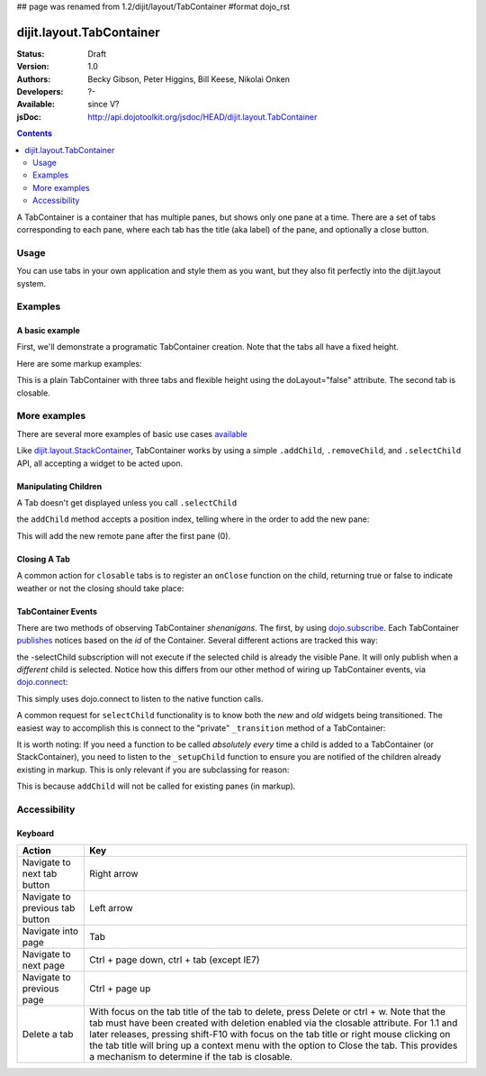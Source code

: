 ## page was renamed from 1.2/dijit/layout/TabContainer
#format dojo_rst

dijit.layout.TabContainer
=========================

:Status: Draft
:Version: 1.0
:Authors: Becky Gibson, Peter Higgins, Bill Keese, Nikolai Onken
:Developers: ?-
:Available: since V?
:jsDoc: http://api.dojotoolkit.org/jsdoc/HEAD/dijit.layout.TabContainer

.. contents::
    :depth: 2

A TabContainer is a container that has multiple panes, but shows only one pane at a time. There are a set of tabs corresponding to each pane, where each tab has the title (aka label) of the pane, and optionally a close button.


=====
Usage
=====

You can use tabs in your own application and style them as you want, but they also fit perfectly into the dijit.layout system. 


========
Examples
========

A basic example
---------------

First, we'll demonstrate a programatic TabContainer creation.
Note that the tabs all have a fixed height.

.. code-example::
  :type: inline
  :toolbar: versions, themes, dir
 
  .. javascript::

    <script type="text/javascript">
    dojo.require("dijit.layout.TabContainer");
    dojo.require("dijit.layout.ContentPane");
    dojo.addOnLoad(function(){
        var tc = new dijit.layout.TabContainer({
            style: "height: 100%; width: 100%;"
        },"tc1-prog");
  
        var cp1 = new dijit.layout.ContentPane({
             title: "Food",
             content: "We offer amazing food"
        });
        tc.addChild(cp1);
  
        var cp2 = new dijit.layout.ContentPane({
             title: "Drinks",
             content: "We are known for our drinks."
        });
        tc.addChild(cp2);
  
        tc.startup(); 
    });
    </script>

  The html is very simple

  .. html::

    <div id="tc1-prog"></div>

Here are some markup examples:

.. code-example::
  :type: inline
  :toolbar: versions, themes, dir
  :djConfig: parseOnLoad: true

  This is a plain TabContainer with three tabs and fixed height. The third tab is closable

  .. javascript::

    <script type="text/javascript">
    dojo.require("dijit.layout.TabContainer");
    dojo.require("dijit.layout.ContentPane");
    </script>

  The html is very simple

  .. html::

    <div dojoType="dijit.layout.TabContainer" style="width: 100%; height: 100%;">
      <div dojoType="dijit.layout.ContentPane" title="My first tab" selected="true">
        Lorem ipsum and all around...
      </div>
      <div dojoType="dijit.layout.ContentPane" title="My second tab">
        Lorem ipsum and all around - second...
      </div>
      <div dojoType="dijit.layout.ContentPane" title="My last tab" closable="true">
        Lorem ipsum and all around - last...
      </div>
    </div>

This is a plain TabContainer with three tabs and flexible height using the doLayout="false" attribute. The second tab is closable.

.. code-example::
  :type: inline
  :toolbar: versions, themes, dir
  :djConfig: parseOnLoad: true

  .. javascript::

    <script type="text/javascript">
    dojo.require("dijit.layout.TabContainer");
    dojo.require("dijit.layout.ContentPane");
    </script>

  The html is very simple

  .. html::
    
    <!-- this div is only for documentation purpose, in real development environments, just take it out -->
    <div style="height: 105px;">

      <div dojoType="dijit.layout.TabContainer" style="width: 100%;" doLayout="false">
        <div dojoType="dijit.layout.ContentPane" title="My first tab" selected="true">
          Lorem ipsum and all around...
        </div>
        <div dojoType="dijit.layout.ContentPane" title="My second tab" closable="true">
          Lorem ipsum and all around - second...
          <br />
          Hmmm expanding tabs......
        </div>
        <div dojoType="dijit.layout.ContentPane" title="My last tab">
          Lorem ipsum and all around - last...
          <br />
          <br />
          <br />
          Hmmm even more expanding tabs......
        </div>
      </div>

    <!-- end of the div -->
    </div>


=============
More examples
=============

There are several more examples of basic use cases `available <dijit/layout/TabContainer-examples>`_ 

Like `dijit.layout.StackContainer <dijit/layout/StackContainer>`_, TabContainer works by using a simple ``.addChild``, ``.removeChild``, and ``.selectChild`` API, all accepting a widget to be acted upon. 

Manipulating Children
---------------------

.. code-block :: javascript 
  :linenos:

  var tabs = dijit.byId("myTabContainer");
  var pane = new dijit.layout.ContentPane({ title:"Remote Content", href:"remote.html" });
  tabs.addChild(pane);

A Tab doesn't get displayed unless you call ``.selectChild``

.. code-block :: javascript 
  :linenos:

  var tabs = dijit.byId("myTabContainer");
  var pane = new dijit.layout.ContentPane({ title:"Remote Content", href:"remote.html" });
  tabs.addChild(pane);
  tabs.selectChild(pane);

the ``addChild`` method accepts a position index, telling where in the order to add the new pane:

.. code-block :: javascript 
  :linenos:

  var tabs = dijit.byId("myTabContainer");
  var pane = new dijit.layout.ContentPane({ title:"Remote Content", href:"remote.html" });
  tabs.addChild(pane,1);

This will add the new remote pane after the first pane (0).

Closing A Tab 
-------------

A common action for ``closable`` tabs is to register an ``onClose`` function on the child, returning true or false to indicate weather or not the closing should take place:

.. code-example::

  .. javascript::

    <script type="text/javascript">
    dojo.require("dijit.layout.TabContainer");
    dojo.require("dijit.layout.ContentPane");
    dojo.addOnLoad(function(){
        var tabs = dijit.byId("onClose-ex");
        var closablePane = new dijit.layout.ContentPane({
            title:"Close Me",
            closable: true, 
            onClose: function(){
               // confirm() returns true or false, so return that.
               return confirm("Do you really want to Close this?");
            }
        });
        tabs.addChild(closablePane);
    });
    </script>

  You can, of course, attach the onClose function directly on a pane as well:

  .. html::
    
    <div style="height: 100px;">

      <div id="onClose-ex" dojoType="dijit.layout.TabContainer" style="width: 100%;" doLayout="false">
        <div dojoType="dijit.layout.ContentPane" title="My first tab" selected="true">
          Lorem ipsum and all around...
        </div>
        <div dojoType="dijit.layout.ContentPane" title="Other Closable" closable="true" onClose="return confirm('really?');">
            ... I have an in-line onClose
        </div>
      </div>

    </div>


TabContainer Events
-------------------

There are two methods of observing TabContainer *shenanigans*. The first, by using `dojo.subscribe </dojo/subscribe>`_. Each TabContainer `publishes </dojo/publish>`_ notices based on the *id* of the Container. Several different actions are tracked this way:

.. code-block :: javascript
  :linenos:

  // assuming our tabContainer has id="bar"
  dojo.subscribe("bar-selectChild", function(child){ 
      console.log("A new child was selected:", child); 
  });

  dojo.subscribe("bar-addChild", function(child){
      console.log("A child was added:", child);
  });

  dojo.subscribe("bar-removeChild", function(child){
      console.log("Child is gone: ", child); // but not destroyed!
  });

the -selectChild subscription will not execute if the selected child is already the visible Pane. It will only publish when a *different* child is selected. Notice how this differs from our other method of wiring up TabContainer events, via `dojo.connect </dojo/connect>`_:

.. code-block :: javascript
  :linenos:

  // assuming the same id="bar" TabContainer
  var tabs = dijit.byId("bar");
  
  dojo.connect(tabs,"selectChild",function(child){ 
      console.log("called anytime selectChild is");
  });
  dojo.connect(tabs,"addChild",function(child){
      console.log("just added: ", child);
  });


This simply uses dojo.connect to listen to the native function calls. 

A common request for ``selectChild`` functionality is to know both the *new* and *old* widgets being transitioned. The easiest way to accomplish this is connect to the "private" ``_transition`` method of a TabContainer:

.. code-block :: javascript
  :linenos:

  var tabs = dijit.byId("tabs");
  dojo.connect(tabs,"_transition", function(newPage, oldPage){ 
      console.log("I was showing: ", oldPage || "nothing");
      console.log("I am now showing: ", newPage);
  });

It is worth noting: If you need a function to be called *absolutely every* time a child is added to a TabContainer (or StackContainer), you need to listen to the ``_setupChild`` function to ensure you are notified of the children already existing in markup. This is only relevant if you are subclassing for reason:

.. code-block :: javascript
  :linenos:
 
  dojo.declare("my.TabContainer", dijit.layout.TabContainer, {
      _setupChild: function(child){ 
           this.inherited(arguments);
           console.log("I've seen: ", child);
      }
  });
  
This is because ``addChild`` will not be called for existing panes (in markup).


=============
Accessibility
=============

Keyboard
--------

==========================================    =================================================
Action                                        Key
==========================================    =================================================
Navigate to next tab button                   Right arrow
Navigate to previous tab button               Left arrow
Navigate into page                            Tab
Navigate to next page                         Ctrl + page down, ctrl + tab (except IE7)
Navigate to previous page                     Ctrl + page up
Delete a tab                                  With focus on the tab title of the tab to delete, press Delete or ctrl + w. Note that the tab must have been created with deletion enabled via the closable attribute. For 1.1 and later releases, pressing shift-F10 with focus on the tab title or right mouse clicking on the tab title will bring up a context menu with the option to Close the tab. This provides a mechanism to determine if the tab is closable.
==========================================    =================================================
